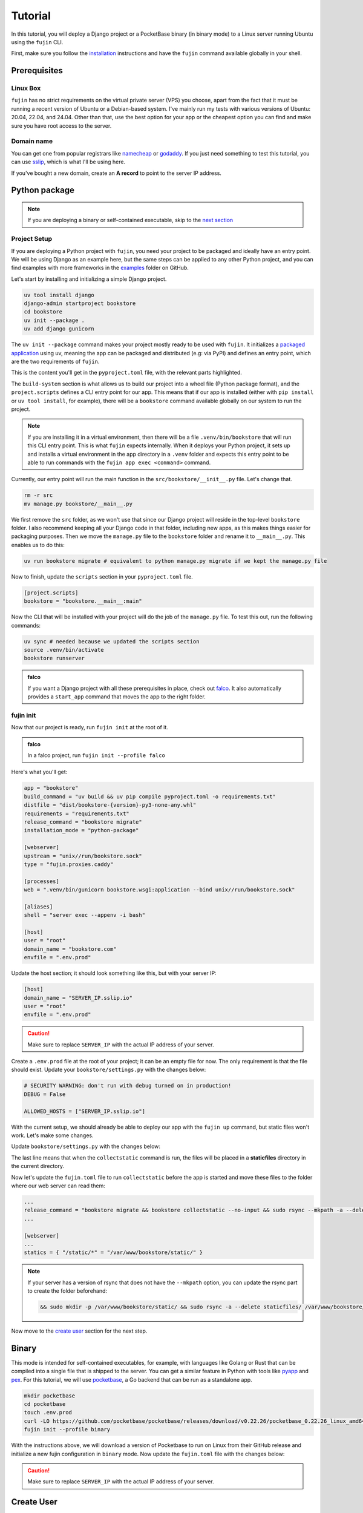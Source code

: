 Tutorial
========

In this tutorial, you will deploy a Django project or a PocketBase binary (in binary mode) to a Linux server running Ubuntu using the ``fujin`` CLI.

First, make sure you follow the `installation </installation.html>`_ instructions and have the ``fujin`` command available globally in your shell.

Prerequisites
-------------

Linux Box
*********

``fujin`` has no strict requirements on the virtual private server (VPS) you choose, apart from the fact that it must be running a recent version of Ubuntu or a Debian-based system.
I've mainly run my tests with various versions of Ubuntu: 20.04, 22.04, and 24.04. Other than that, use the best option for your app or the cheapest option you can find and make sure you 
have root access to the server.

Domain name
***********

You can get one from popular registrars like `namecheap <https://www.namecheap.com/>`_ or `godaddy <https://www.godaddy.com>`_. If you just need something to test this tutorial, you can use
`sslip <https://sslip.io/>`_, which is what I'll be using here.

If you've bought a new domain, create an **A record** to point to the server IP address.

Python package
--------------

.. note::

    If you are deploying a binary or self-contained executable, skip to the `next section </tutorial.html#binary>`_

Project Setup
*************

If you are deploying a Python project with ``fujin``, you need your project to be packaged and ideally have an entry point. We will be using Django as an example here, but the same steps
can be applied to any other Python project, and you can find examples with more frameworks in the `examples <https://github.com/falcopackages/fujin/tree/main/examples/>`_ folder on GitHub.

Let's start by installing and initializing a simple Django project.

.. code-block:: shell

    uv tool install django
    django-admin startproject bookstore
    cd bookstore
    uv init --package .
    uv add django gunicorn

The ``uv init --package`` command makes your project mostly ready to be used with ``fujin``. It initializes a `packaged application <https://docs.astral.sh/uv/concepts/projects/#packaged-applications>`_ using uv,
meaning the app can be packaged and distributed (e.g: via PyPI) and defines an entry point, which are the two requirements of ``fujin``.

This is the content you'll get in the ``pyproject.toml`` file, with the relevant parts highlighted.

.. code-block:: toml
    :linenos:
    :emphasize-lines: 15-16,18-20

    [project]
    name = "bookstore"
    version = "0.1.0"
    description = "Add your description here"
    readme = "README.md"
    authors = [
        { name = "Tobi", email = "tobidegnon@proton.me" }
    ]
    requires-python = ">=3.12"
    dependencies = [
        "django>=5.1.3",
        "gunicorn>=23.0.0",
    ]

    [project.scripts]
    bookstore = "bookstore:main"

    [build-system]
    requires = ["hatchling"]
    build-backend = "hatchling.build"

The ``build-system`` section is what allows us to build our project into a wheel file (Python package format), and the ``project.scripts`` defines a CLI entry point for our app.
This means that if our app is installed (either with ``pip install`` or ``uv tool install``, for example), there will be a ``bookstore`` command available globally on our system to run the project.

.. note::

    If you are installing it in a virtual environment, then there will be a file ``.venv/bin/bookstore`` that will run this CLI entry point. This is what ``fujin`` expects internally.
    When it deploys your Python project, it sets up and installs a virtual environment in the app directory in a ``.venv`` folder and expects this entry point to be able to run
    commands with the ``fujin app exec <command>`` command.

Currently, our entry point will run the main function in the ``src/bookstore/__init__.py`` file. Let's change that.

.. code-block:: shell

    rm -r src
    mv manage.py bookstore/__main__.py

We first remove the ``src`` folder, as we won't use that since our Django project will reside in the top-level ``bookstore`` folder. I also recommend keeping all
your Django code in that folder, including new apps, as this makes things easier for packaging purposes.
Then we move the ``manage.py`` file to the ``bookstore`` folder and rename it to ``__main__.py``. This enables us to do this:

.. code-block:: shell

    uv run bookstore migrate # equivalent to python manage.py migrate if we kept the manage.py file

Now to finish, update the ``scripts`` section in your ``pyproject.toml`` file.

.. code-block:: toml

    [project.scripts]
    bookstore = "bookstore.__main__:main"

Now the CLI that will be installed with your project will do the job of the ``manage.py`` file. To test this out, run the following commands:

.. code-block:: shell

    uv sync # needed because we updated the scripts section
    source .venv/bin/activate
    bookstore runserver


.. admonition:: falco
    :class: tip dropdown

    If you want a Django project with all these prerequisites in place, check out `falco <https://github.com/falcopackages/falco-cli>`_.
    It also automatically provides a ``start_app`` command that moves the app to the right folder.

fujin init
**********

Now that our project is ready, run ``fujin init`` at the root of it.

.. admonition:: falco
    :class: tip dropdown

    In a falco project, run ``fujin init --profile falco``

Here's what you'll get:

.. code-block:: toml

    app = "bookstore"
    build_command = "uv build && uv pip compile pyproject.toml -o requirements.txt"
    distfile = "dist/bookstore-{version}-py3-none-any.whl"
    requirements = "requirements.txt"
    release_command = "bookstore migrate"
    installation_mode = "python-package"

    [webserver]
    upstream = "unix//run/bookstore.sock"
    type = "fujin.proxies.caddy"

    [processes]
    web = ".venv/bin/gunicorn bookstore.wsgi:application --bind unix//run/bookstore.sock"

    [aliases]
    shell = "server exec --appenv -i bash"

    [host]
    user = "root"
    domain_name = "bookstore.com"
    envfile = ".env.prod"

Update the host section; it should look something like this, but with your server IP:

.. code-block:: toml

    [host]
    domain_name = "SERVER_IP.sslip.io"
    user = "root"
    envfile = ".env.prod"

.. caution::
    
    Make sure to replace ``SERVER_IP`` with the actual IP address of your server.

Create a ``.env.prod`` file at the root of your project; it can be an empty file for now. The only requirement is that the file should exist.
Update your ``bookstore/settings.py`` with the changes below:

.. code-block:: python

    # SECURITY WARNING: don't run with debug turned on in production!
    DEBUG = False

    ALLOWED_HOSTS = ["SERVER_IP.sslip.io"]

With the current setup, we should already be able to deploy our app with the ``fujin up`` command, but static files won't work. Let's make some changes.

Update ``bookstore/settings.py`` with the changes below:

.. code-block:: python
    :linenos:
    :lineno-start: 118
    :emphasize-lines: 119

    STATIC_URL = "static/"
    STATIC_ROOT = "./staticfiles"

The last line means that when the ``collectstatic`` command is run, the files will be placed in a **staticfiles** directory in the current directory.

Now let's update the ``fujin.toml`` file to run ``collectstatic`` before the app is started and move these files to the folder where our web server
can read them:

.. code-block:: toml

    ...
    release_command = "bookstore migrate && bookstore collectstatic --no-input && sudo rsync --mkpath -a --delete staticfiles/ /var/www/bookstore/static/"
    ...

    [webserver]
    ...
    statics = { "/static/*" = "/var/www/bookstore/static/" }

.. note::

    If your server has a version of rsync that does not have the ``--mkpath`` option, you can update the rsync part to create the folder beforehand:

    .. code-block:: text

        && sudo mkdir -p /var/www/bookstore/static/ && sudo rsync -a --delete staticfiles/ /var/www/bookstore/static/"

Now move to the `create user </tutorial.html#create-user>`_ section for the next step.

Binary
------

This mode is intended for self-contained executables, for example, with languages like Golang or Rust that can be compiled into a single file that is shipped to the server.
You can get a similar feature in Python with tools like `pyapp <https://github.com/ofek/pyapp>`_ and `pex <https://github.com/pex-tool/pex>`_.
For this tutorial, we will use `pocketbase <https://github.com/pocketbase/pocketbase>`_, a Go backend that can be run as a standalone app.

.. code-block:: shell

    mkdir pocketbase
    cd pocketbase
    touch .env.prod
    curl -LO https://github.com/pocketbase/pocketbase/releases/download/v0.22.26/pocketbase_0.22.26_linux_amd64.zip
    fujin init --profile binary

With the instructions above, we will download a version of Pocketbase to run on Linux from their GitHub release and initialize a new fujin configuration in ``binary`` mode.
Now update the ``fujin.toml`` file with the changes below:

.. code-block:: toml
    :linenos:
    :emphasize-lines: 2-5,9,13,19-21

    app = "pocketbase"
    version = "0.22.26"
    build_command = "unzip pocketbase_0.22.26_linux_amd64.zip"
    distfile = "pocketbase"
    release_command = "pocketbase migrate"
    installation_mode = "binary"

    [webserver]
    upstream = "localhost:8090"
    type = "fujin.proxies.caddy"

    [processes]
    web = "pocketbase serve --http 0.0.0.0:8090"

    [aliases]
    shell = "server exec --appenv -i bash"

    [host]
    domain_name = "SERVER_IP.sslip.io"
    user = "root"
    envfile = ".env.prod"

.. caution::
    
    Make sure to replace ``SERVER_IP`` with the actual IP address of your server.

Create User
-----------

Currently, we have the user set to **root** in our ``fujin.toml`` file and ``fujin`` might work with the root user, but I've noticed some issues with it, so I highly recommend creating a custom user.
For that, you'll need the root user with SSH access set up on the server.
Then you'll run the command ``fujin server create-user`` with the username you want to use. You can, for example, use **fujin** as the username.
For example:

.. code-block:: shell

    fujin server create-user fujin

This will create a new **fujin** user on your server, add it to the ``sudo`` group with the option to run all commands without having to type a password, and will
copy the authorized key from the **root** to your new user so that the SSH setup you made for the root user still works with this new one.
Now update the ``fujin.toml`` file with the new user:

.. code-block:: toml

    [host]
    domain_name = "SERVER_IP.sslip.io"
    user = "fujin"
    envfile = ".env.prod"

Deploy
------

Now that your project is ready, run the commands below to deploy for the first time:

.. code-block:: shell

    fujin up

The first time, the process can take a few minutes. At the end of it, you should have a link to your deployed app.

.. admonition:: A few notable commands
    :class: note dropdown

    .. code-block:: shell
        :caption: Deploy an app on a host where ``fujin`` has already been set up

        fujin deploy

    You also use the ``deploy`` command when you have changed the ``fujin`` config or exported configs:

    .. code-block:: shell
        :caption: Export the systemd config being used so that you can edit them

        fujin app export-config

    .. code-block:: shell
        :caption: Export the webserver config, in this case, caddy

        fujin proxy export-config

    and the command you'll probably be running the most:

    .. code-block:: shell
        :caption: When you've only made code and envfile related changes

        fujin redeploy

FAQ
---

What about my database?
************************

I'm currently using SQLite for my side projects, so this isn't an issue for me at the moment. That's why ``fujin`` does not currently assist with databases. 
However, you can still SSH into your server and manually install PostgreSQL or any other database or services you need.

I plan to add support for managing additional tools like Redis or databases by declaring containers via the ``fujin.toml`` file. These containers will be managed with ``podman``, 
To follow the development of this feature, subscribe to this `issue <https://github.com/falcopackages/fujin/issues/17>`_.